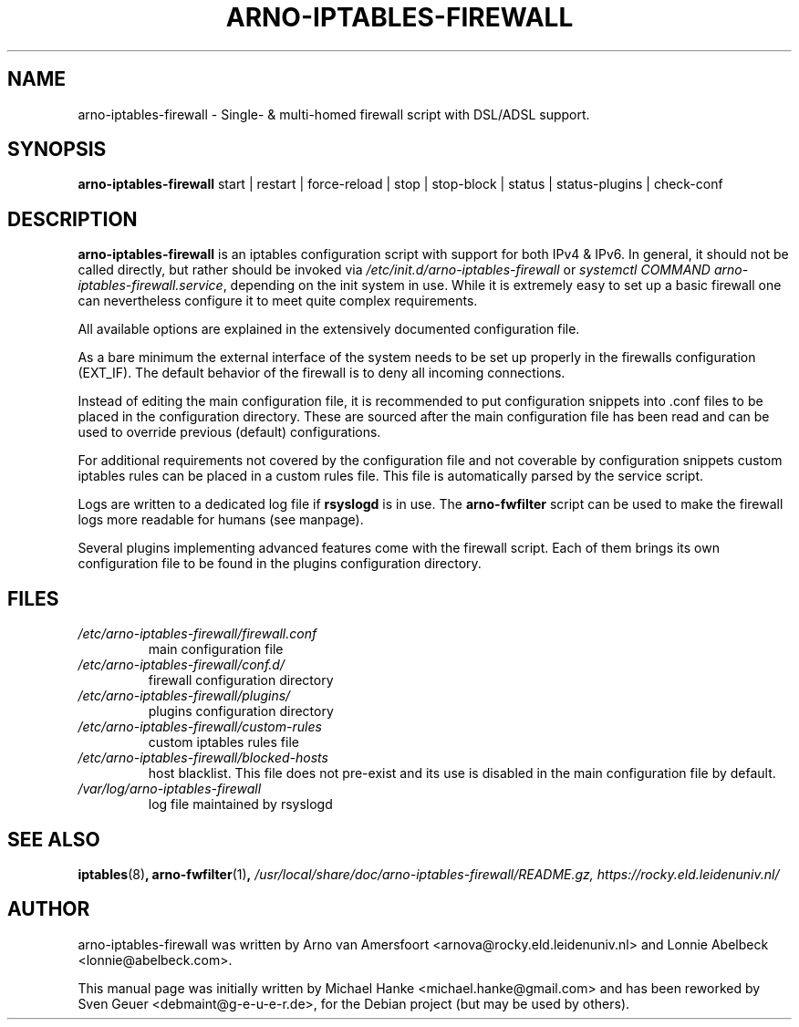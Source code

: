 .TH "ARNO-IPTABLES-FIREWALL" "8" "2020-03-25" "Sven Geuer" "AIF Manual"
.SH "NAME"
arno\-iptables\-firewall \- Single\- & multi\-homed firewall script with DSL/ADSL support.
.SH "SYNOPSIS"
\fBarno\-iptables\-firewall\fR start | restart | force-reload | stop | stop-block | status | status\-plugins | check-conf
.SH "DESCRIPTION"
\fBarno\-iptables\-firewall\fR is an iptables configuration script with support for both IPv4 & IPv6. In general, it should not be called directly, but rather should be invoked via \fI/etc/init.d/arno\-iptables\-firewall\fR or \fIsystemctl\~COMMAND\~arno\-iptables\-firewall.service\fR, depending on the init system in use. While it is extremely easy to set up a basic firewall one can nevertheless configure it to meet quite complex requirements.
.P
All available options are explained in the extensively documented configuration file.
.P
As a bare minimum the external interface of the system needs to be set up properly in the firewalls configuration (EXT_IF). The default behavior of the firewall is to deny all incoming connections.
.P
Instead of editing the main configuration file, it is recommended to put configuration snippets into .conf files to be placed in the configuration directory. These are sourced after the main configuration file has been read and can be used to override previous (default) configurations.
.P
For additional requirements not covered by the configuration file and not coverable by configuration snippets custom iptables rules can be placed in a custom rules file. This file is automatically parsed by the service script. 
.P
Logs are written to a dedicated log file if \fBrsyslogd\fR is in use. The \fBarno\-fwfilter\fR script can be used to make the firewall logs more readable for humans (see manpage).
.P
Several plugins implementing advanced features come with the firewall script. Each of them brings its own configuration file to be found in the plugins configuration directory.
.SH "FILES"
.TP
.I /etc/arno\-iptables\-firewall/firewall.conf
main configuration file
.TP
.I /etc/arno\-iptables\-firewall/conf.d/
firewall configuration directory
.TP
.I /etc/arno\-iptables\-firewall/plugins/
plugins configuration directory
.TP
.I /etc/arno\-iptables\-firewall/custom\-rules
custom iptables rules file
.TP
.I /etc/arno\-iptables\-firewall/blocked\-hosts
host blacklist. This file does not pre-exist and its use is disabled in the main configuration file by default.
.TP
.I /var/log/arno-iptables-firewall
log file maintained by rsyslogd
.SH "SEE ALSO"
.BR iptables "(8)",
.BR arno\-fwfilter "(1)",
.I /usr/local/share/doc/arno-iptables-firewall/README.gz,
.I https://rocky.eld.leidenuniv.nl/
.SH "AUTHOR"
arno\-iptables\-firewall was written by Arno van Amersfoort <arnova@rocky.eld.leidenuniv.nl> and Lonnie Abelbeck <lonnie@abelbeck.com>.
.P 
This manual page was initially written by Michael Hanke <michael.hanke@gmail.com> and has been reworked by Sven Geuer <debmaint@g\-e\-u\-e\-r.de>, for the Debian project (but may be used by others).
